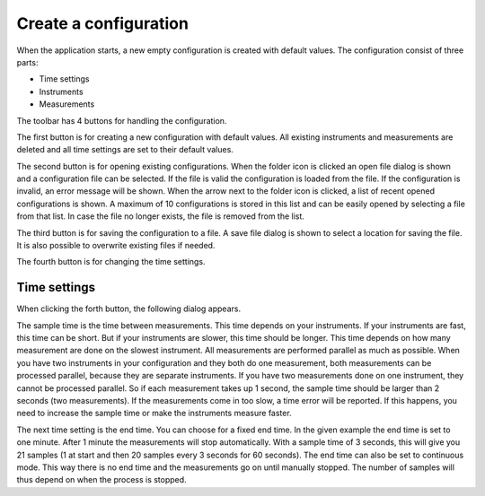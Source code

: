 Create a configuration
======================

When the application starts, a new empty configuration is created with default values.
The configuration consist of three parts:

* Time settings
* Instruments
* Measurements

The toolbar has 4 buttons for handling the configuration.

.. image:: images/toolbar_configuration.png

The first button is for creating a new configuration with default values. All existing instruments
and measurements are deleted and all time settings are set to their default values.

The second button is for opening existing configurations. When the folder icon is clicked an
open file dialog is shown and a configuration file can be selected. If the file is valid the
configuration is loaded from the file. If the configuration is invalid, an error message will be
shown.
When the arrow next to the folder icon is clicked, a list of recent opened configurations is shown.
A maximum of 10 configurations is stored in this list and can be easily opened by selecting a
file from that list. In case the file no longer exists, the file is removed from the list.

The third button is for saving the configuration to a file. A save file dialog is shown to select a
location for saving the file. It is also possible to overwrite existing files if needed.

The fourth button is for changing the time settings.

Time settings
-------------

When clicking the forth button, the following dialog appears.

.. image:: images/time_settings.png

The sample time is the time between measurements. This time depends on your instruments.
If your instruments are fast, this time can be short. But if your instruments are slower, this time
should be longer. This time depends on how many measurement are done on the slowest instrument.
All measurements are performed parallel as much as possible. When you have two instruments in your
configuration and they both do one measurement, both measurements can be processed parallel, because
they are separate instruments. If you have two measurements done on one instrument, they cannot be
processed parallel. So if each measurement takes up 1 second, the sample time should be larger than
2 seconds (two measurements). If the measurements come in too slow, a time error will be reported.
If this happens, you need to increase the sample time or make the instruments measure faster.

The next time setting is the end time. You can choose for a fixed end time. In the given example
the end time is set to one minute. After 1 minute the measurements will stop automatically.
With a sample time of 3 seconds, this will give you 21 samples (1 at start and then 20 samples
every 3 seconds for 60 seconds). The end time can also be set to continuous mode. This way there is
no end time and the measurements go on until manually stopped. The number of samples will thus
depend on when the process is stopped.
